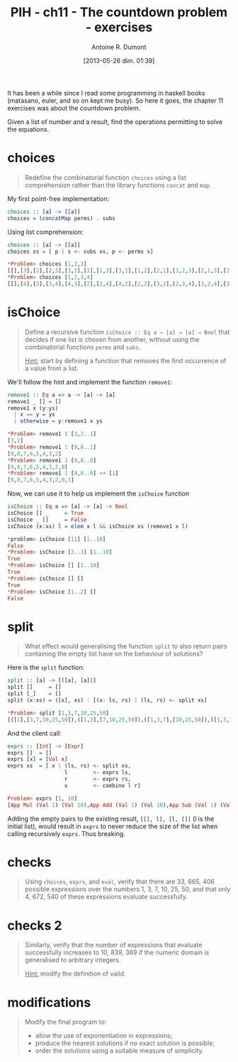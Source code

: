 #+BLOG: tony-blog
#+POSTID: 1196
#+DATE: [2013-05-26 dim. 01:39]
#+BLOG: tony-blog
#+TITLE: PIH - ch11 - The countdown problem - exercises
#+AUTHOR: Antoine R. Dumont
#+OPTIONS:
#+TAGS: haskell, exercises, functional-programming, countdown-problem
#+CATEGORY: haskell, exercises, functional-programming, countdown-problem
#+DESCRIPTION: The countdown problem (from 'Des chiffres et des Lettres')
#+STARTUP: indent
#+STARTUP: hidestars odd

It has been a while since I read some programming in haskell books (matasano, euler, and so on kept me busy).
So here it goes, the chapter 11 exercises was about the countdown problem.

Given a list of number and a result, find the operations permitting to solve the equations.

* choices
#+begin_quote
Redefine the combinatorial function =choices= using a list comprehension rather than the library functions =concat= and =map=.
#+end_quote

My first point-free implementation:

#+begin_src haskell
choices :: [a] -> [[a]]
choices = (concatMap perms) . subs
#+end_src

Using list comprehension:
#+begin_src haskell
choices :: [a] -> [[a]]
choices xs = [ p | s <- subs xs, p <- perms s]

*Problem> choices [1,2,3]
[[],[3],[2],[2,3],[3,2],[1],[1,3],[3,1],[1,2],[2,1],[1,2,3],[2,1,3],[2,3,1],[1,3,2],[3,1,2],[3,2,1]]
*Problem> choices [1,2,3,4]
[[],[4],[3],[3,4],[4,3],[2],[2,4],[4,2],[2,3],[3,2],[2,3,4],[3,2,4],[3,4,2],[2,4,3],[4,2,3],[4,3,2],[1],[1,4],[4,1],[1,3],[3,1],[1,3,4],[3,1,4],[3,4,1],[1,4,3],[4,1,3],[4,3,1],[1,2],[2,1],[1,2,4],[2,1,4],[2,4,1],[1,4,2],[4,1,2],[4,2,1],[1,2,3],[2,1,3],[2,3,1],[1,3,2],[3,1,2],[3,2,1],[1,2,3,4],[2,1,3,4],[2,3,1,4],[2,3,4,1],[1,3,2,4],[3,1,2,4],[3,2,1,4],[3,2,4,1],[1,3,4,2],[3,1,4,2],[3,4,1,2],[3,4,2,1],[1,2,4,3],[2,1,4,3],[2,4,1,3],[2,4,3,1],[1,4,2,3],[4,1,2,3],[4,2,1,3],[4,2,3,1],[1,4,3,2],[4,1,3,2],[4,3,1,2],[4,3,2,1]]
#+end_src

* isChoice
#+begin_quote
Define a recursive function =isChoice :: Eq a ⇒ [a] → [a] → Bool= that decides if one list is chosen from another, without using the combinatorial functions =perms= and =subs=.

_Hint:_ start by defining a function that removes the first occurrence of a value from a list.
#+end_quote

We'll follow the hint and implement the function =remove1=:

#+begin_src haskell
remove1 :: Eq a => a -> [a] -> [a]
remove1 _ [] = []
remove1 x (y:ys)
  | x == y = ys
  | otherwise = y:remove1 x ys

*Problem> remove1 1 [3,2..1]
[3,2]
*Problem> remove1 1 [9,8..1]
[9,8,7,6,5,4,3,2]
*Problem> remove1 1 [9,8..0]
[9,8,7,6,5,4,3,2,0]
*Problem> remove1 1 [9,8..0] ++ [1]
[9,8,7,6,5,4,3,2,0,1]
#+end_src

Now, we can use it to help us implement the =isChoice= function

#+begin_src haskell
isChoice :: Eq a => [a] -> [a] -> Bool
isChoice [] _     = True
isChoice _ []     = False
isChoice (x:xs) l = elem x l && isChoice xs (remove1 x l)

*problem> isChoice [11] [1..10]
False
*Problem> isChoice [2..3] [1..10]
True
*Problem> isChoice [] [1..10]
True
*Problem> isChoice [] []
True
*Problem> isChoice [1..2] []
False
#+end_src

* split
#+begin_quote
What effect would generalising the function =split= to also return pairs containing the empty list have on the behaviour of solutions?
#+end_quote

Here is the =split= function:
#+begin_src haskell
split :: [a] -> [([a], [a])]
split []     = []
split [_]    = []
split (x:xs) = ([x], xs) : [(x: ls, rs) | (ls, rs) <- split xs]

*Problem> split [1,3,7,10,25,50]
[([1],[3,7,10,25,50]),([1,3],[7,10,25,50]),([1,3,7],[10,25,50]),([1,3,7,10],[25,50]),([1,3,7,10,25],[50])]
#+end_src

And the client call:
#+begin_src haskell
exprs :: [Int] -> [Expr]
exprs []  = []
exprs [x] = [Val x]
exprs xs  = [ x | (ls, rs) <- split xs,
                  l        <- exprs ls,
                  r        <- exprs rs,
                  x        <- combine l r]

Problem> exprs [1, 10]
[App Mul (Val 1) (Val 10),App Add (Val 1) (Val 10),App Sub (Val 1) (Val 10),App Div (Val 1) (Val 10)]
#+end_src

Adding the empty pairs to the existing result, =[[], l], [l, []]= (l is the initial list), would result in =exprs= to never reduce the size of the list when calling recursively =exprs=.
Thus breaking.

* checks
#+begin_quote
Using =choices=, =exprs=, and =eval=, verify that there are 33, 665, 406 possible expressions over the numbers 1, 3, 7, 10, 25, 50, and that only 4, 672, 540 of these expressions evaluate successfully.
#+end_quote

* checks 2
#+begin_quote
Similarly, verify that the number of expressions that evaluate successfully increases to 10, 839, 369 if the numeric domain is generalised to arbitrary integers.

_Hint:_ modify the definition of valid.
#+end_quote
* modifications
#+begin_quote
Modify the final program to:
- allow the use of exponentiation in expressions;
- produce the nearest solutions if no exact solution is possible;
- order the solutions using a suitable measure of simplicity.
#+end_quote
